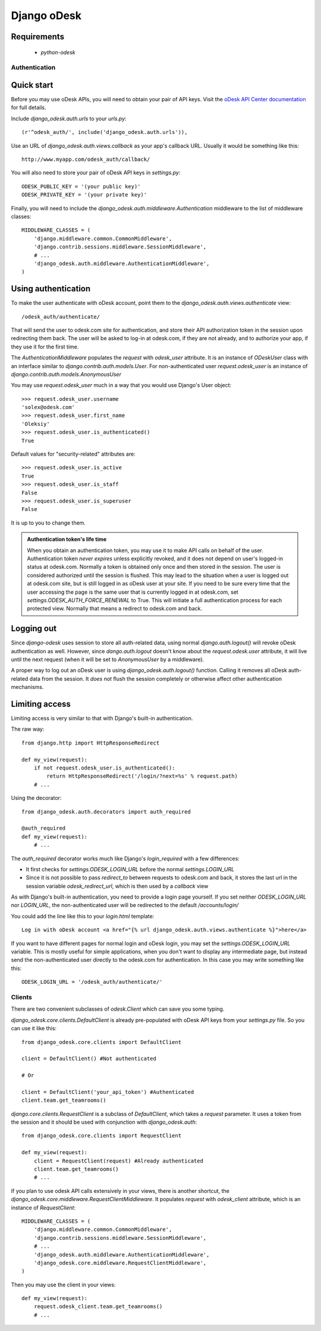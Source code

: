 ============
Django oDesk
============

Requirements
------------

    * `python-odesk`


Authentication
==============


Quick start
-----------

Before you may use oDesk APIs, you will need to obtain your pair of API keys.
Visit the `oDesk API Center documentation <http://developers.odesk.com/Authentication#authentication>`_
for full details.

Include `django_odesk.auth.urls` to your `urls.py`::

    (r'^odesk_auth/', include('django_odesk.auth.urls')),

Use an URL of `django_odesk.auth.views.callback` as your app's callback URL.
Usually it would be something like this::
    
    http://www.myapp.com/odesk_auth/callback/

You will also need to store your pair of oDesk API keys in `settings.py`::
    
    ODESK_PUBLIC_KEY = '(your public key)'
    ODESK_PRIVATE_KEY = '(your private key)'

Finally, you will need  to include the 
`django_odesk.auth.middleware.Authentication` middleware to the list of 
middleware classes::

    
    MIDDLEWARE_CLASSES = (
        'django.middleware.common.CommonMiddleware',
        'django.contrib.sessions.middleware.SessionMiddleware',
        # ...
        'django_odesk.auth.middleware.AuthenticationMiddleware',
    )

.. admonition::

    Please note that `django_odesk.auth` relies on Django sessions mechanism,
    and thus `django.contrib.sessions.middleware.SessionMiddleware` has to be
    enabled

Using authentication
--------------------

To make the user authenticate with oDesk account, point them to the
`django_odesk.auth.views.authenticate` view::

    /odesk_auth/authenticate/

That will send the user to odesk.com site for authentication, and store
their API authorization token in the session upon redirecting them back.
The user will be asked to log-in at odesk.com, if they are not already, and
to authorize your app, if they use it for the first time.

The `AuthenticationMiddleware` populates the `request` with `odesk_user` 
attribute. It is an instance of `ODeskUser` class with an interface similar
to `django.contrib.auth.models.User`. For non-authenticated user
`request.odesk_user` is an instance of 
`django.contrib.auth.models.AnonymousUser`

You may use `request.odesk_user` much in a way that you would use Django's 
User object::

    >>> request.odesk_user.username
    'solex@odesk.com'
    >>> request.odesk_user.first_name
    'Oleksiy'
    >>> request.odesk_user.is_authenticated()
    True

Default values for "security-related" attributes are::

    >>> request.odesk_user.is_active
    True
    >>> request.odesk_user.is_staff
    False
    >>> request.odesk_user.is_superuser
    False

It is up to you to change them.

.. admonition:: Authentication token's life time

    When you obtain an authentication token, you may use it to make API calls
    on behalf of the user.
    Authentication token *never expires* unless explicitly revoked, 
    and it does not depend on user's logged-in status at odesk.com.
    Normally a token is obtained only once and then stored in the session. The 
    user is considered authorized until the session is flushed.
    This may lead to the situation when a user is logged out at odesk.com site,
    but is still logged in as oDesk user at your site. 
    If you need to be sure every time that the user accessing the page is the
    same user that is currently logged in at odesk.com, set
    `settings.ODESK_AUTH_FORCE_RENEWAL` to True. This will initiate a full 
    authentication process for each protected view. Normally that means a
    redirect to odesk.com and back.


Logging out
-----------

Since `django-odesk` uses session to store all auth-related data, using normal
`django.auth.logout()` will revoke oDesk authentication as well.
However, since `dango.auth.logout` doesn't know about the `request.odesk.user`
attribute, it will live until the next request (when it will be set to 
`AnonymousUser` by a middleware).

A proper way to log out an oDesk user is using `django_odesk.auth.logout()` 
function. 
Calling it removes all oDesk auth-related data from the session. It 
*does not* flush the session completely or otherwise affect other 
authentication mechanisms.

.. admonition::
    Please note that using `django_odesk.auth.logout()` doesn't affect the
    user's logged-in status at odesk.com in any way.


Limiting access
---------------

Limiting access is very similar to that with Django's built-in
authentication.

The raw way::

    from django.http import HttpResponseRedirect

    def my_view(request):
        if not request.odesk_user.is_authenticated():
            return HttpResponseRedirect('/login/?next=%s' % request.path)
        # ...    

Using the decorator::

    from django_odesk.auth.decorators import auth_required

    @auth_required
    def my_view(request):
        # ...    


The `auth_required` decorator works much like Django's `login_required` with 
a few differences:

* It first checks for `settings.ODESK_LOGIN_URL` before the normal 
  `settings.LOGIN_URL`
* Since it is not possible to pass `redirect_to` between requests to 
  odesk.com and back, it stores the last url in the session variable 
  `odesk_redirect_url`, which is then used by a `callback` view


As with Django's built-in authentication, you need to provide a login page
yourself. If you set neither `ODESK_LOGIN_URL` nor `LOGIN_URL`, the 
non-authenticated user will be redirected to the default `/accounts/login/`

You could add the line like this to your `login.html` template::

    Log in with oDesk account <a href="{% url django_odesk.auth.views.authenticate %}">here</a>

If you want to have different pages for normal login and oDesk login,
you may set the `settings.ODESK_LOGIN_URL` variable. This is mostly useful 
for simple applications, when you don't want to display any intermediate page,
but instead send the non-authenticated user directly to the odesk.com for 
authentication. In this case you may write something like this::

    ODESK_LOGIN_URL = '/odesk_auth/authenticate/'


Clients
=======


There are two convenient subclasses of `odesk.Client` which can save you
some typing.

`django_odesk.core.clients.DefaultClient` is already pre-populated with
oDesk API keys from your `settings.py` file. So you can use it like this::
    
    from django_odesk.core.clients import DefaultClient

    client = DefaultClient() #Not authenticated

    # Or

    client = DefaultClient('your_api_token') #Authenticated
    client.team.get_teamrooms()

`django.core.clients.RequestClient` is a subclass of `DefaultClient`, which
takes a `request` parameter. It uses a token from the session and it should be
used with conjunction with `django_odesk.auth`::

    from django_odesk.core.clients import RequestClient

    def my_view(request):
        client = RequestClient(request) #Already authenticated
        client.team.get_teamrooms()
        # ...

If you plan to use odesk API calls extensively in your views, there is 
another shortcut, the `django_odesk.core.middleware.RequestClientMiddleware`.
It populates `request` with `odesk_client` attribute, which is an instance
of `RequestClient`::

    MIDDLEWARE_CLASSES = (
        'django.middleware.common.CommonMiddleware',
        'django.contrib.sessions.middleware.SessionMiddleware',
        # ...
        'django_odesk.auth.middleware.AuthenticationMiddleware',
        'django_odesk.core.middleware.RequestClientMiddleware',
    )

Then you may use the client in your views::

    def my_view(request):
        request.odesk_client.team.get_teamrooms()
        # ...

